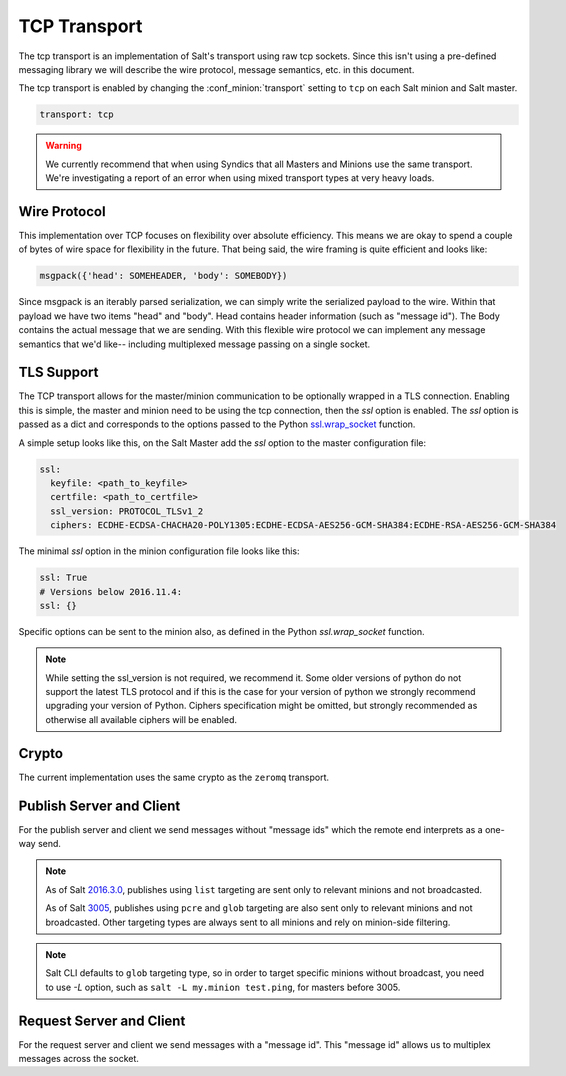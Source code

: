 =============
TCP Transport
=============

The tcp transport is an implementation of Salt's transport using raw tcp sockets.
Since this isn't using a pre-defined messaging library we will describe the wire
protocol, message semantics, etc. in this document.

The tcp transport is enabled by changing the :conf_minion:`transport` setting
to ``tcp`` on each Salt minion and Salt master.

.. code-block:: yaml

   transport: tcp

.. warning::

    We currently recommend that when using Syndics that all Masters and Minions
    use the same transport. We're investigating a report of an error when using
    mixed transport types at very heavy loads.

Wire Protocol
=============
This implementation over TCP focuses on flexibility over absolute efficiency.
This means we are okay to spend a couple of bytes of wire space for flexibility
in the future. That being said, the wire framing is quite efficient and looks
like:

.. code-block:: text

    msgpack({'head': SOMEHEADER, 'body': SOMEBODY})

Since msgpack is an iterably parsed serialization, we can simply write the serialized
payload to the wire. Within that payload we have two items "head" and "body".
Head contains header information (such as "message id"). The Body contains the
actual message that we are sending. With this flexible wire protocol we can
implement any message semantics that we'd like-- including multiplexed message
passing on a single socket.

TLS Support
===========

.. versionadded:: 2016.11.1

The TCP transport allows for the master/minion communication to be optionally
wrapped in a TLS connection. Enabling this is simple, the master and minion need
to be using the tcp connection, then the `ssl` option is enabled. The `ssl`
option is passed as a dict and corresponds to the options passed to the
Python `ssl.wrap_socket <https://docs.python.org/3/library/ssl.html#ssl.wrap_socket>`_
function.

A simple setup looks like this, on the Salt Master add the `ssl` option to the
master configuration file:

.. code-block:: yaml

    ssl:
      keyfile: <path_to_keyfile>
      certfile: <path_to_certfile>
      ssl_version: PROTOCOL_TLSv1_2
      ciphers: ECDHE-ECDSA-CHACHA20-POLY1305:ECDHE-ECDSA-AES256-GCM-SHA384:ECDHE-RSA-AES256-GCM-SHA384

The minimal `ssl` option in the minion configuration file looks like this:

.. code-block:: yaml

    ssl: True
    # Versions below 2016.11.4:
    ssl: {}

Specific options can be sent to the minion also, as defined in the Python
`ssl.wrap_socket` function.

.. note::

    While setting the ssl_version is not required, we recommend it. Some older
    versions of python do not support the latest TLS protocol and if this is
    the case for your version of python we strongly recommend upgrading your
    version of Python. Ciphers specification might be omitted, but strongly
    recommended as otherwise all available ciphers will be enabled.


Crypto
======
The current implementation uses the same crypto as the ``zeromq`` transport.


Publish Server and Client
=========================
For the publish server and client we send messages without "message ids" which
the remote end interprets as a one-way send.

.. note::

    As of Salt `2016.3.0 <https://github.com/saltstack/salt/commit/1a395ed7a3e72eac87e81dfa072be9cf049453d3>`_, publishes using ``list`` targeting are sent only to relevant minions and not broadcasted.

    As of Salt `3005 <https://github.com/saltstack/salt/commit/9db1af7147f7e6176e5f226cfedf1654ca038ec1>`_, publishes using ``pcre`` and ``glob`` targeting are also sent only to relevant minions and not broadcasted. Other targeting types are always sent to all minions and rely on minion-side filtering.

.. note::

   Salt CLI defaults to ``glob`` targeting type, so in order to target specific minions without broadcast, you need to use `-L` option, such as ``salt -L my.minion test.ping``, for masters before 3005.


Request Server and Client
=========================
For the request server and client we send messages with a "message id". This
"message id" allows us to multiplex messages across the socket.
